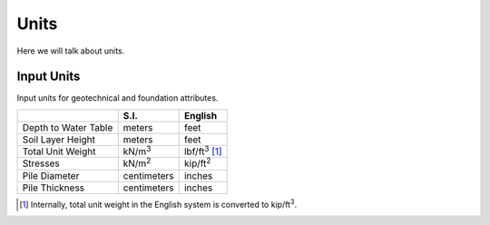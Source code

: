 .. _units:

=====
Units
=====

Here we will talk about units.


.. _input_units:

Input Units
===========

Input units for geotechnical and foundation attributes.

+------------------------+----------------+-----------------------+
|                        | S.I.           | English               |
+========================+================+=======================+
| Depth to Water Table   | meters         | feet                  |
+------------------------+----------------+-----------------------+
| Soil Layer Height      | meters         | feet                  |
+------------------------+----------------+-----------------------+
| Total Unit Weight      | kN/m\ :sup:`3` | lbf/ft\ :sup:`3` [1]_ |
+------------------------+----------------+-----------------------+
| Stresses               | kN/m\ :sup:`2` | kip/ft\ :sup:`2`      |
+------------------------+----------------+-----------------------+
| Pile Diameter          | centimeters    | inches                |
+------------------------+----------------+-----------------------+
| Pile Thickness         | centimeters    | inches                |
+------------------------+----------------+-----------------------+

.. [1] Internally, total unit weight in the English system is converted to
    kip/ft\ :sup:`3`.

